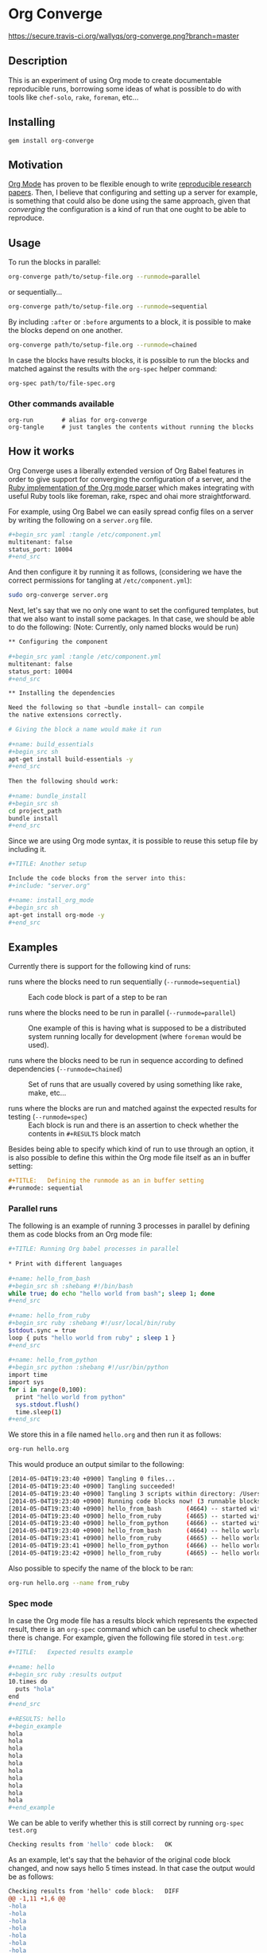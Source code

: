 # -*- mode: org; mode: auto-fill; -*-
#+STARTUP:	showeverything

* Org Converge

[[https://secure.travis-ci.org/wallyqs/org-converge.png?branch=master]]

** Description

This is an experiment of using Org mode to
create documentable reproducible runs, borrowing some ideas
of what is possible to do with tools like =chef-solo=,
=rake=, =foreman=, etc...

** Installing

: gem install org-converge

** Motivation

[[http://orgmode.org/worg/org-contrib/babel/Org Babel][Org Mode]] has proven to be flexible enough to write
[[http://www.jstatsoft.org/v46/i03][reproducible research papers]]. 
Then, I believe that configuring and setting up
a server for example, is something that could also be done using
the same approach, given that /converging/ the configuration 
is a kind of run that one ought to be able to reproduce.

** Usage

To run the blocks in parallel:

#+begin_src sh
org-converge path/to/setup-file.org --runmode=parallel
#+end_src

or sequentially...

#+begin_src sh
org-converge path/to/setup-file.org --runmode=sequential
#+end_src

By including ~:after~ or ~:before~ arguments to a block,
it is possible to make the blocks depend on one another.

#+begin_src sh
org-converge path/to/setup-file.org --runmode=chained
#+end_src

In case the blocks have results blocks, it is possible to run
the blocks and matched against the results with the ~org-spec~ helper command:

#+begin_src sh
org-spec path/to/file-spec.org
#+end_src

*** Other commands available

: org-run        # alias for org-converge
: org-tangle     # just tangles the contents without running the blocks

** How it works

Org Converge uses a liberally extended version of Org Babel
features in order to give support for converging the configuration
of a server, and the [[https://github.com/wallyqs/org-ruby][Ruby implementation of the Org mode parser]] 
which makes integrating with useful Ruby tools like foreman, rake, rspec and ohai more straightforward.

For example, using Org Babel we can easily spread config
files on a server by writing the following on a ~server.org~ file.

#+begin_src sh
,#+begin_src yaml :tangle /etc/component.yml
multitenant: false
status_port: 10004
,#+end_src
#+end_src

And then configure it by running it as follows, (considering we have
the correct permissions for tangling at =/etc/component.yml=): 

#+begin_src sh
sudo org-converge server.org
#+end_src

Next, let's say that we no only one want to set the configured templates,
but that we also want to install some packages. In that case, we
should be able to do the following:
(Note: Currently, only named blocks would be run)

#+begin_src sh
,** Configuring the component
　
,#+begin_src yaml :tangle /etc/component.yml
multitenant: false
status_port: 10004
,#+end_src  

,** Installing the dependencies

Need the following so that ~bundle install~ can compile 
the native extensions correctly.
 
# Giving the block a name would make it run
　
,#+name: build_essentials
,#+begin_src sh
apt-get install build-essentials -y
,#+end_src
　
Then the following should work:
　
,#+name: bundle_install　
,#+begin_src sh
cd project_path
bundle install
,#+end_src
#+end_src

Since we are using Org mode syntax, it is possible to reuse this setup file by including it.

#+begin_src sh
,#+TITLE: Another setup

Include the code blocks from the server into this:
,#+include: "server.org"

,#+name: install_org_mode
,#+begin_src sh
apt-get install org-mode -y
,#+end_src
#+end_src

#+end_src

** Examples

Currently there is support for the following kind of runs:

- runs where the blocks need to run sequentially (~--runmode=sequential~) ::
  
  Each code block is part of a step to be ran
  
- runs where the blocks need to be run in parallel (~--runmode=parallel~) ::
  
  One example of this is having what is supposed to be a distributed system running locally for development (where ~foreman~ would be used).
  
- runs where the blocks need to be run in sequence according to defined dependencies (~--runmode=chained~) ::
  
  Set of runs that are usually covered by using something like rake, make, etc...

- runs where the blocks are run and matched against the expected results for testing (~--runmode=spec~) ::
  
  Each block is run and there is an assertion to check whether the contents in ~#+RESULTS~ block match
  
Besides being able to specify which kind of run to use through an option, it is also possible 
to define this within the Org mode file itself as an in buffer setting:

#+begin_src org
  ,#+TITLE:   Defining the runmode as an in buffer setting 
  ,#+runmode: sequential
#+end_src

*** Parallel runs

The following is an example of running 3 processes
in parallel by defining them as code blocks from 
an Org mode file:

#+begin_src sh
  ,#+TITLE: Running Org babel processes in parallel
  　
  ,* Print with different languages
   　　
  ,#+name: hello_from_bash
  ,#+begin_src sh :shebang #!/bin/bash
  while true; do echo "hello world from bash"; sleep 1; done
  ,#+end_src
　  　 
  ,#+name: hello_from_ruby
  ,#+begin_src ruby :shebang #!/usr/local/bin/ruby
  $stdout.sync = true
  loop { puts "hello world from ruby" ; sleep 1 }
  ,#+end_src
  　 　
  ,#+name: hello_from_python
  ,#+begin_src python :shebang #!/usr/bin/python
  import time
  import sys
  for i in range(0,100):
    print "hello world from python"
    sys.stdout.flush()
    time.sleep(1)
  ,#+end_src   
#+end_src

We store this in a file named =hello.org= and then run it as follows:

#+begin_src sh
org-run hello.org
#+end_src

This would produce an output similar to the following:

#+begin_src sh
[2014-05-04T19:23:40 +0900] Tangling 0 files...
[2014-05-04T19:23:40 +0900] Tangling succeeded!
[2014-05-04T19:23:40 +0900] Tangling 3 scripts within directory: /Users/wallyqs/repos/org-converge/run...
[2014-05-04T19:23:40 +0900] Running code blocks now! (3 runnable blocks found in total)
[2014-05-04T19:23:40 +0900] hello_from_bash       (4664) -- started with pid 4664
[2014-05-04T19:23:40 +0900] hello_from_ruby       (4665) -- started with pid 4665
[2014-05-04T19:23:40 +0900] hello_from_python     (4666) -- started with pid 4666
[2014-05-04T19:23:40 +0900] hello_from_bash       (4664) -- hello world from bash
[2014-05-04T19:23:41 +0900] hello_from_ruby       (4665) -- hello world from ruby
[2014-05-04T19:23:41 +0900] hello_from_python     (4666) -- hello world from python
[2014-05-04T19:23:42 +0900] hello_from_ruby       (4665) -- hello world from ruby
#+end_src

Also possible to specify the name of the block to be ran:

#+begin_src sh
org-run hello.org --name from_ruby
#+end_src

*** Spec mode

In case the Org mode file has a results block which represents the expected result, 
there is an ~org-spec~ command which can be useful to check whether there is change.
For example, given the following file stored in ~test.org~:

#+begin_src sh
  ,#+TITLE:   Expected results example
  　
  ,#+name: hello
  ,#+begin_src ruby :results output
  10.times do 
    puts "hola"
  end
  ,#+end_src
  　
  ,#+RESULTS: hello
  ,#+begin_example
  hola
  hola
  hola
  hola
  hola
  hola
  hola
  hola
  hola
  hola
  ,#+end_example
#+end_src

We can be able to verify whether this is still correct by running ~org-spec test.org~

#+begin_src sh
Checking results from 'hello' code block:	OK
#+end_src

As an example, let's say that the behavior of the original code block changed, and now says hello 5 times instead. 
In that case the output would be as follows:

#+begin_src diff
Checking results from 'hello' code block:	DIFF
@@ -1,11 +1,6 @@
-hola
-hola
-hola
-hola
-hola
-hola
-hola
-hola
-hola
-hola
+hello
+hello
+hello
+hello
+hello
#+end_src

** Contributing

The project is in very early development at this moment, but if you
feel that it is interesting enough, please create a ticket to start
the discussion.
